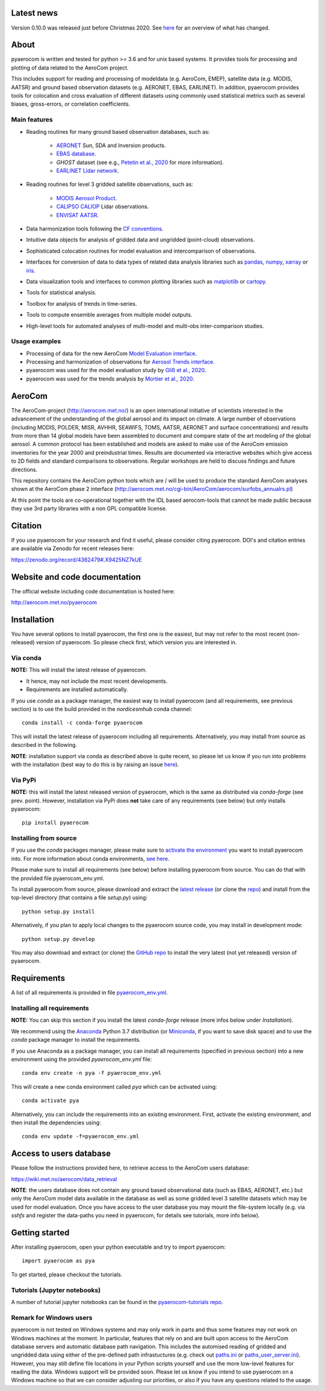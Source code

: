|CI| |Docs|

Latest news
===========
Version 0.10.0 was released just before Christmas 2020. See `here <https://github.com/metno/pyaerocom/releases/tag/v0.10.0>`__ for an overview of what has changed.

About
=====

pyaerocom is written and tested for python >= 3.6 and for unix based systems. It provides tools for processing and plotting of data related to the AeroCom project.

This includes support for reading and processing of modeldata (e.g. AeroCom, EMEP), satellite data (e.g. MODIS, AATSR) and ground based observation datasets (e.g. AERONET, EBAS, EARLINET).
In addition, pyaerocom provides tools for colocation and cross evaluation of different datasets using commonly used statistical metrics such as several  biases, gross-errors, or correlation coefficients.


Main features
^^^^^^^^^^^^^

- Reading routines for many ground based observation databases, such as:

	- `AERONET <https://aeronet.gsfc.nasa.gov/>`_ Sun, SDA and Inversion products.
	- `EBAS database <http://ebas.nilu.no/>`__.
	- `GHOST` dataset (see e.g., `Petetin et al., 2020 <https://acp.copernicus.org/articles/20/11119/2020/acp-20-11119-2020.html>`_ for more information).
	- `EARLINET Lidar network <https://www.earlinet.org/index.php?id=earlinet_homepage>`__.

- Reading routines for level 3 gridded satellite observations, such as:

	- `MODIS Aerosol Product <https://modis.gsfc.nasa.gov/data/dataprod/mod04.php>`__.
	- `CALIPSO CALIOP <https://www-calipso.larc.nasa.gov/>`__ Lidar observations.
	- `ENVISAT AATSR <https://earth.esa.int/web/guest/missions/esa-operational-eo-missions/envisat/instruments/aatsr>`__.

- Data harmonization tools following the `CF conventions <https://cfconventions.org/>`__.
- Intuitive data objects for analysis of gridded data and ungridded (point-cloud) observations.
- Sophisticated colocation routines for model evaluation and intercomparison of observations.
- Interfaces for conversion of data to data types of related data analysis libraries such as `pandas <https://pandas.pydata.org/>`__, `numpy <http://www.numpy.org/>`__, `xarray <http://xarray.pydata.org/en/stable/>`__ or `iris <https://scitools.org.uk/iris/docs/latest/>`__.
- Data visualization tools and interfaces to common plotting libraries such as `matplotlib <https://matplotlib.org/>`__ or `cartopy <https://scitools.org.uk/cartopy/docs/latest/>`__.
- Tools for statistical analysis.
- Toolbox for analysis of trends in time-series.
- Tools to compute ensemble averages from multiple model outputs.
- High-level tools for automated analyses of multi-model and multi-obs inter-comparison studies.

Usage examples
^^^^^^^^^^^^^^

- Processing of data for the new AeroCom `Model Evaluation interface <https://aerocom-evaluation.met.no/>`__.
- Processing and harmonization of observations for `Aerosol Trends interface <https://aerocom-trends.met.no/>`__.
- pyaerocom was used for the model evaluation study by `Gliß et al., 2020 <https://acp.copernicus.org/preprints/acp-2019-1214/>`__.
- pyaerocom was used for the trends analysis by `Mortier et al., 2020 <https://acp.copernicus.org/articles/20/13355/2020/acp-20-13355-2020-discussion.html>`__.

AeroCom
=======

The AeroCom-project (http://aerocom.met.no/) is an open international initiative of scientists interested in the advancement of the understanding of the global aerosol and its impact on climate. A large number of observations (including MODIS, POLDER, MISR, AVHHR, SEAWIFS, TOMS, AATSR, AERONET and surface concentrations) and results from more than 14 global models have been assembled to document and compare state of the art modeling of the global aerosol. A common protocol has been established and models are asked to make use of the AeroCom emission inventories for the year 2000 and preindustrial times. Results are documented via interactive websites which give access to 2D fields and standard comparisons to observations. Regular workshops are held to discuss findings and future directions.

This repository contains the AeroCom python tools which are / will be used to produce the standard AeroCom analyses shown at the AeroCom phase 2 interface (http://aerocom.met.no/cgi-bin/AeroCom/aerocom/surfobs_annualrs.pl)

At this point the tools are co-operational together with the IDL based aerocom-tools that cannot be made public because they use 3rd party libraries with a non GPL compatible license.

Citation
========

If you use pyaerocom for your research and find it useful, please consider citing pyaerocom. DOI's and citation entries are available via Zenodo for recent releases here:

https://zenodo.org/record/4362479#.X9425NZ7kUE


Website and code documentation
==============================

The official website including code documentation is hosted here:

http://aerocom.met.no/pyaerocom

Installation
============

You have several options to install pyaerocom, the first one is the easiest, but may not refer to the most recent (non-released) version of pyaerocom. So please check first, which version you are interested in.

Via conda
^^^^^^^^^

**NOTE:** This will install the latest release of pyaerocom.

- It hence, may not include the most recent developments.
- Requirements are installed automatically.

If you use *conda* as a package manager, the easiest way to install pyaerocom (and all requirements, see previous section) is to use the build provided in the *nordicesmhub* conda channel::

	conda install -c conda-forge pyaerocom

This will install the latest release of pyaerocom including all requirements. Alternatively, you may install from source as described in the following.

**NOTE**: installation support via conda as described above is quite recent, so please let us know if you run into problems with the installation (best way to do this is by raising an issue `here <https://github.com/metno/pyaerocom/issues>`__).

Via PyPi
^^^^^^^^

**NOTE:** this will install the latest released version of pyaerocom, which is the same as distributed via *conda-forge* (see prev. point). However, installation via PyPi does **not** take care of any requirements (see below) but only installs pyaerocom::

	pip install pyaerocom


Installing from source
^^^^^^^^^^^^^^^^^^^^^^

If you use the *conda* packages manager, please make sure to `activate the environment <https://conda.io/docs/user-guide/tasks/manage-environments.html#activating-an-environment>`__ you want to install pyaerocom into. For more information about conda environments, `see here <https://conda.io/docs/user-guide/tasks/manage-environments.html>`__.

Please make sure to install all requirements (see below) before installing pyaerocom from source. You can do that with the provided file pyaerocom_env.yml.

To install pyaerocom from source, please download and extract the `latest release <https://github.com/metno/pyaerocom/releases>`__ (or clone the `repo <https://github.com/metno/pyaerocom/>`__) and install from the top-level directory (that contains a file *setup.py*) using::

	python setup.py install

Alternatively, if you plan to apply local changes to the pyaerocom source code, you may install in development mode::

	python setup.py develop

You may also download and extract (or clone) the `GitHub repo <https://github.com/metno/pyaerocom>`__ to install the very latest (not yet released) version of pyaerocom.


Requirements
============

A list of all requirements is provided in file `pyaerocom_env.yml <https://github.com/metno/pyaerocom/blob/master/pyaerocom_env.yml>`__.

Installing all requirements
^^^^^^^^^^^^^^^^^^^^^^^^^^^^

**NOTE:** You can skip this section if you install the latest *conda-forge* release (more infos below under *Installation*).

We recommend using the `Anaconda <https://www.anaconda.com/distribution/>`_ Python 3.7 distribution (or `Miniconda <https://conda.io/en/latest/miniconda.html>`__, if you want to save disk space) and to use the *conda* package manager to install the requirements.

If you use Anaconda as a package manager, you can install all requirements (specified in previous section) into a new environment using the provided *pyaerocom_env.yml* file::

	conda env create -n pya -f pyaerocom_env.yml

This will create a new conda environment called *pya* which can be activated using::

	conda activate pya

Alternatively, you can include the requirements into an existing environment. First, activate the existing environment, and then install the dependencies using::

	conda env update -f=pyaerocom_env.yml


Access to users database
========================

Please follow the instructions provided here, to retrieve access to the AeroCom users database:

https://wiki.met.no/aerocom/data_retrieval

**NOTE**: the users database does not contain any ground based observational data (such as EBAS, AERONET, etc.) but only the AeroCom model data available in the database as well as some gridded level 3 satellite datasets which may be used for model evaluation.
Once you have access to the user database you may mount the file-system locally (e.g. via `sshfs` and register the data-paths you need in pyaerocom, for details see tutorials, more info below).

Getting started
===============

After installing pyaerocom, open your python executable and try to import pyaerocom::

	import pyaerocom as pya

To get started, please checkout the tutorials.

Tutorials (Jupyter notebooks)
^^^^^^^^^^^^^^^^^^^^^^^^^^^^^

A number of tutorial jupyter notebooks can be found in the `pyaerocom-tutorials repo <https://github.com/metno/pyaerocom-tutorials/tree/master>`__.

Remark for Windows users
^^^^^^^^^^^^^^^^^^^^^^^^

pyaerocom is not tested on Windows systems and may only work in parts and thus some features may not work on Windows machines at the moment. In particular, features that rely on and are built upon access to the AeroCom database servers and automatic database path navigation. This includes the automised reading of gridded and ungridded data using either of the pre-defined path infrastuctures (e.g. check out `paths.ini <https://github.com/metno/pyaerocom/blob/master/pyaerocom/data/paths.ini>`__ or `paths_user_server.ini <https://github.com/metno/pyaerocom/blob/master/pyaerocom/data/paths_user_server.ini>`__).
However, you may still define file locations in your Python scripts yourself and use the more low-level features for reading the data. Windows support will be provided soon. Please let us know if you intend to use pyaerocom on a Windows machine so that we can consider adjusting our priorities, or also if you have any questions related to the usage.

.. |CI| image:: https://github.com/metno/pyaerocom/workflows/CI/badge.svg
   :target: https://github.com/metno/pyaerocom/actions

.. |Docs| image:: https://readthedocs.org/projects/pyaerocom/badge/?version=latest
	 :target: https://pyaerocom.readthedocs.io/en/latest/?badge=latest
	 :alt: Documentation Status

